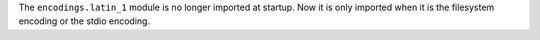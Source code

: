 The ``encodings.latin_1`` module is no longer imported at startup. Now it is
only imported when it is the filesystem encoding or the stdio encoding.
